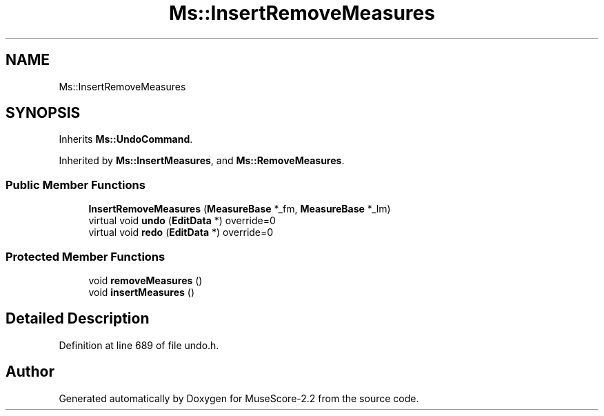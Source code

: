 .TH "Ms::InsertRemoveMeasures" 3 "Mon Jun 5 2017" "MuseScore-2.2" \" -*- nroff -*-
.ad l
.nh
.SH NAME
Ms::InsertRemoveMeasures
.SH SYNOPSIS
.br
.PP
.PP
Inherits \fBMs::UndoCommand\fP\&.
.PP
Inherited by \fBMs::InsertMeasures\fP, and \fBMs::RemoveMeasures\fP\&.
.SS "Public Member Functions"

.in +1c
.ti -1c
.RI "\fBInsertRemoveMeasures\fP (\fBMeasureBase\fP *_fm, \fBMeasureBase\fP *_lm)"
.br
.ti -1c
.RI "virtual void \fBundo\fP (\fBEditData\fP *) override=0"
.br
.ti -1c
.RI "virtual void \fBredo\fP (\fBEditData\fP *) override=0"
.br
.in -1c
.SS "Protected Member Functions"

.in +1c
.ti -1c
.RI "void \fBremoveMeasures\fP ()"
.br
.ti -1c
.RI "void \fBinsertMeasures\fP ()"
.br
.in -1c
.SH "Detailed Description"
.PP 
Definition at line 689 of file undo\&.h\&.

.SH "Author"
.PP 
Generated automatically by Doxygen for MuseScore-2\&.2 from the source code\&.

